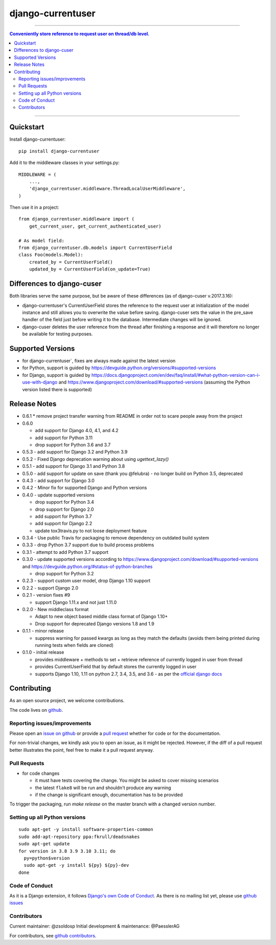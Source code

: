 =============================
django-currentuser
=============================

----

.. contents:: Conveniently store reference to request user on thread/db level.

----

Quickstart
----------

Install django-currentuser::

    pip install django-currentuser

Add it to the middleware classes in your settings.py::

    MIDDLEWARE = (
        ...,
        'django_currentuser.middleware.ThreadLocalUserMiddleware',
    )

Then use it in a project::

    from django_currentuser.middleware import (
        get_current_user, get_current_authenticated_user)

    # As model field:
    from django_currentuser.db.models import CurrentUserField
    class Foo(models.Model):
        created_by = CurrentUserField()
        updated_by = CurrentUserField(on_update=True)


Differences to django-cuser
---------------------------

Both libraries serve the same purpose, but be aware of these
differences (as of django-cuser v.2017.3.16):

- django-currentuser's CurrentUserField stores the reference to the request user
  at initialization of the model instance and still allows you to overwrite the
  value before saving. django-cuser sets the value in the pre_save handler
  of the field just before writing it to the database. Intermediate changes
  will be ignored.

- django-cuser deletes the user reference from the thread after finishing a
  response and it will therefore no longer be available for testing purposes.

Supported Versions
------------------
* for django-currentuser`, fixes are always made against the latest version
* for Python, support is guided by https://devguide.python.org/versions/#supported-versions
* for Django, support is guided by
  https://docs.djangoproject.com/en/dev/faq/install/#what-python-version-can-i-use-with-django
  and https://www.djangoproject.com/download/#supported-versions (assuming the Python version
  listed there is supported)

Release Notes
-------------
* 0.6.1
  * remove project transfer warning from README in order not to scare people away from the project
* 0.6.0

  * add support for Django 4.0, 4.1, and 4.2
  * add support for Python 3.11
  * drop support for Python 3.6 and 3.7

* 0.5.3 - add support for Django 3.2 and Python 3.9

* 0.5.2 - Fixed Django deprecation warning about using `ugettext_lazy()`

* 0.5.1 - add support for Django 3.1 and Python 3.8

* 0.5.0
  - add support for update on save (thank you @felubra)
  - no longer build on Python 3.5, deprecated

* 0.4.3 - add support for Django 3.0

* 0.4.2 - Minor fix for supported Django and Python versions

* 0.4.0 - update supported versions

  - drop support for Python 3.4
  - drop support for Django 2.0
  - add support for Python 3.7
  - add support for Django 2.2
  - update tox3travis.py to not loose deployment feature

* 0.3.4 - Use public Travis for packaging to remove dependency on outdated build
  system
* 0.3.3 - drop Python 3.7 support due to build process problems
* 0.3.1 - attempt to add Python 3.7 support
* 0.3.0 - update supported versions according to
  https://www.djangoproject.com/download/#supported-versions and
  https://devguide.python.org/#status-of-python-branches

  - drop support for Python 3.2

* 0.2.3 - support custom user model, drop Django 1.10 support
* 0.2.2 - support Django 2.0
* 0.2.1 - version fixes #9

  - support Django 1.11.x and not just 1.11.0

* 0.2.0 - New middleclass format

  - Adapt to new object based middle class format of Django 1.10+
  - Drop support for deprecated Django versions 1.8 and 1.9

* 0.1.1 - minor release

  - suppress warning for passed kwargs as long as they match the defaults (avoids them being printed during running tests when fields are cloned)

* 0.1.0 - initial release

  - provides middleware + methods to set + retrieve reference of currently logged in user from thread
  - provides CurrentUserField that by default stores the currently logged in user
  - supports Django 1.10, 1.11 on python 2.7, 3.4, 3.5, and 3.6 - as per the `official django docs <https://docs.djangoproject.com/en/dev/faq/install/#what-python-version-can-i-use-with-django>`_


.. contributing start

Contributing
------------

As an open source project, we welcome contributions.

The code lives on `github <https://github.com/zsoldosp/django-currentuser>`_.

Reporting issues/improvements
~~~~~~~~~~~~~~~~~~~~~~~~~~~~~

Please open an `issue on github <https://github.com/zsoldosp/django-currentuser/issues/>`_
or provide a `pull request <https://github.com/zsoldosp/django-currentuser/pulls/>`_
whether for code or for the documentation.

For non-trivial changes, we kindly ask you to open an issue, as it might be rejected.
However, if the diff of a pull request better illustrates the point, feel free to make
it a pull request anyway.

Pull Requests
~~~~~~~~~~~~~

* for code changes

  * it must have tests covering the change. You might be asked to cover missing scenarios
  * the latest ``flake8`` will be run and shouldn't produce any warning
  * if the change is significant enough, documentation has to be provided

To trigger the packaging, run `make release` on the master branch with a changed
version number.

Setting up all Python versions
~~~~~~~~~~~~~~~~~~~~~~~~~~~~~~

::

    sudo apt-get -y install software-properties-common
    sudo add-apt-repository ppa:fkrull/deadsnakes
    sudo apt-get update
    for version in 3.8 3.9 3.10 3.11; do
      py=python$version
      sudo apt-get -y install ${py} ${py}-dev
    done

Code of Conduct
~~~~~~~~~~~~~~~

As it is a Django extension, it follows
`Django's own Code of Conduct <https://www.djangoproject.com/conduct/>`_.
As there is no mailing list yet, please use `github issues`_

Contributors
~~~~~~~~~~~~
Current maintainer: @zsoldosp
Initial development & maintenance: @PaesslerAG

For contributors, see `github contributors`_.


.. contributing end


.. _github contributors: https://github.com/zsoldosp/django-currentuser/graphs/contributors
.. _github issues: https://github.com/zsoldosp/django-currentuser/issues
